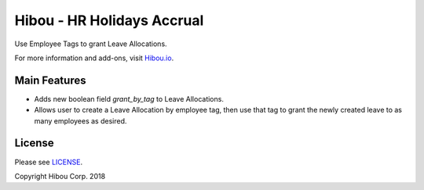 ***************************
Hibou - HR Holidays Accrual
***************************

Use Employee Tags to grant Leave Allocations.

For more information and add-ons, visit `Hibou.io <https://hibou.io/>`_.

=============
Main Features
=============

* Adds new boolean field `grant_by_tag` to Leave Allocations.
* Allows user to create a Leave Allocation by employee tag, then use that tag to grant the newly created leave to as many employees as desired.

.. image:: https://user-images.githubusercontent.com/15882954/42062226-cf3ce23e-7ae1-11e8-96dc-43268c7b904c.png
    :alt: 'Equipment Detail'
    :width: 988
    :align: left




=======
License
=======

Please see `LICENSE <https://github.com/hibou-io/hibou-odoo-suite/blob/11.0/LICENSE>`_.

Copyright Hibou Corp. 2018